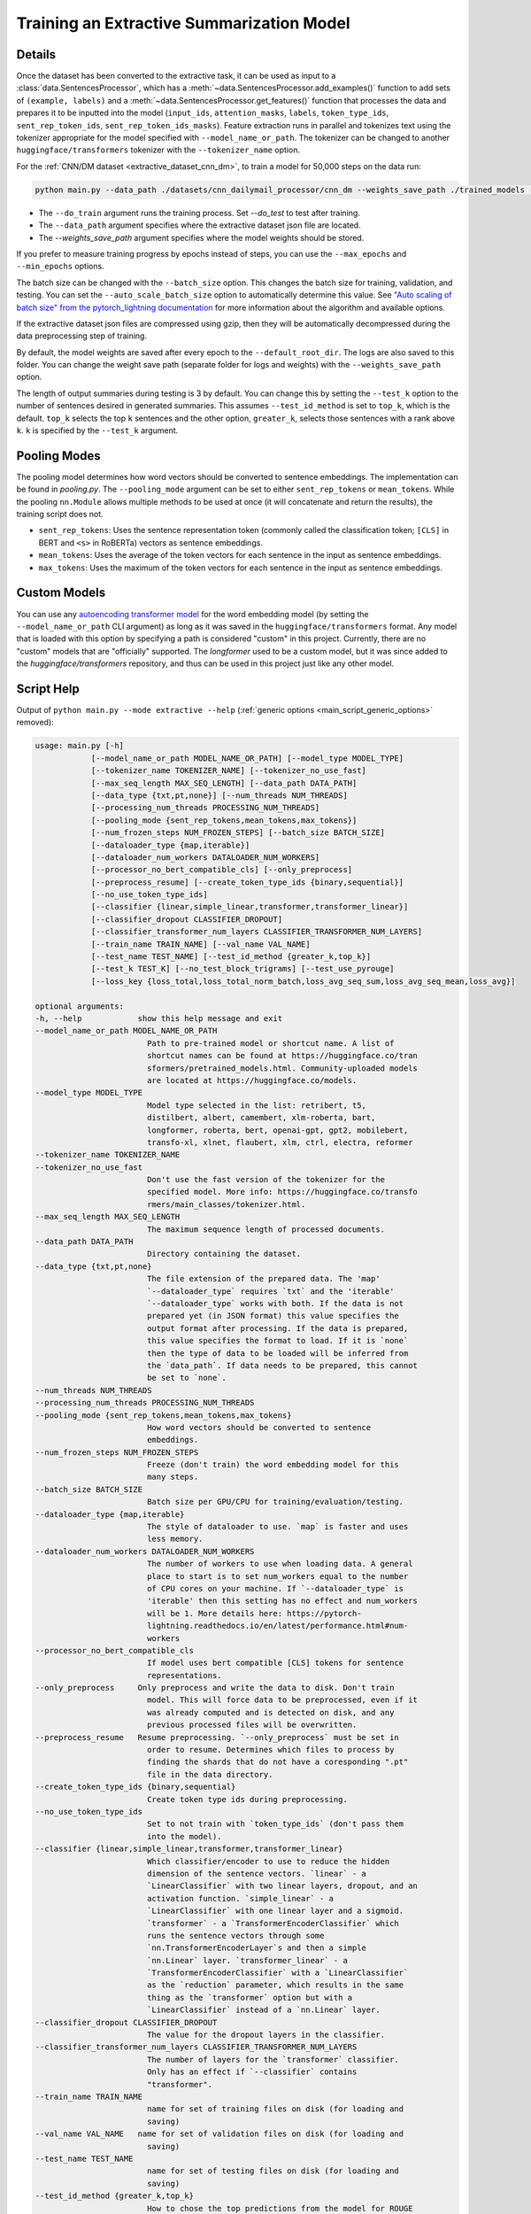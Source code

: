 .. _train_extractive_model:

Training an Extractive Summarization Model
==========================================

Details
-------

Once the dataset has been converted to the extractive task, it can be used as input to a :class:`data.SentencesProcessor`, which has a :meth:`~data.SentencesProcessor.add_examples()` function to add sets of ``(example, labels)`` and a :meth:`~data.SentencesProcessor.get_features()` function that processes the data and prepares it to be inputted into the model (``input_ids``, ``attention_masks``, ``labels``, ``token_type_ids``, ``sent_rep_token_ids``, ``sent_rep_token_ids_masks``). Feature extraction runs in parallel and tokenizes text using the tokenizer appropriate for the model specified with ``--model_name_or_path``. The tokenizer can be changed to another ``huggingface/transformers`` tokenizer with the ``--tokenizer_name`` option. 

For the :ref:`CNN/DM dataset <extractive_dataset_cnn_dm>`, to train a model for 50,000 steps on the data run:

.. code-block:: bash

    python main.py --data_path ./datasets/cnn_dailymail_processor/cnn_dm --weights_save_path ./trained_models --do_train --max_steps 50000

* The ``--do_train`` argument runs the training process. Set `--do_test` to test after training.
* The ``--data_path`` argument specifies where the extractive dataset json file are located.
* The `--weights_save_path` argument specifies where the model weights should be stored.

If you prefer to measure training progress by epochs instead of steps, you can use the ``--max_epochs`` and ``--min_epochs`` options.

The batch size can be changed with the ``--batch_size`` option. This changes the batch size for training, validation, and testing. You can set the ``--auto_scale_batch_size`` option to automatically determine this value. See `"Auto scaling of batch size" from the pytorch_lightning documentation <https://pytorch-lightning.readthedocs.io/en/0.7.6/training_tricks.html#auto-scaling-of-batch-size>`_ for more information about the algorithm and available options.

If the extractive dataset json files are compressed using gzip, then they will be automatically decompressed during the data preprocessing step of training.

By default, the model weights are saved after every epoch to the ``--default_root_dir``. The logs are also saved to this folder. You can change the weight save path (separate folder for logs and weights) with the ``--weights_save_path`` option.

The length of output summaries during testing is 3 by default. You can change this by setting the ``--test_k`` option to the number of sentences desired in generated summaries. This assumes ``--test_id_method`` is set to ``top_k``, which is the default. ``top_k`` selects the top ``k`` sentences and the other option, ``greater_k``, selects those sentences with a rank above ``k``. ``k`` is specified by the ``--test_k`` argument.

.. _extractive_pooling_modes:

Pooling Modes
-------------

The pooling model determines how word vectors should be converted to sentence embeddings. The implementation can be found in `pooling.py`. The ``--pooling_mode`` argument can be set to either ``sent_rep_tokens`` or ``mean_tokens``. While the pooling ``nn.Module`` allows multiple methods to be used at once (it will concatenate and return the results), the training script does not.

* ``sent_rep_tokens``: Uses the sentence representation token (commonly called the classification token; ``[CLS]`` in BERT and ``<s>`` in RoBERTa) vectors as sentence embeddings.
* ``mean_tokens``: Uses the average of the token vectors for each sentence in the input as sentence embeddings.
* ``max_tokens``: Uses the maximum of the token vectors for each sentence in the input as sentence embeddings.

Custom Models
-------------

You can use any `autoencoding transformer model <https://huggingface.co/transformers/model_summary.html#autoencoding-models>`_ for the word embedding model (by setting the ``--model_name_or_path`` CLI argument) as long as it was saved in the ``huggingface/transformers`` format. Any model that is loaded with this option by specifying a path is considered "custom" in this project. Currently, there are no "custom" models that are "officially" supported. The `longformer` used to be a custom model, but it was since added to the `huggingface/transformers` repository, and thus can be used in this project just like any other model.

.. _extractive_script_help:

Script Help
-----------

Output of ``python main.py --mode extractive --help`` (:ref:`generic options <main_script_generic_options>` removed):

.. code-block::

    usage: main.py [-h]
                [--model_name_or_path MODEL_NAME_OR_PATH] [--model_type MODEL_TYPE]
                [--tokenizer_name TOKENIZER_NAME] [--tokenizer_no_use_fast]
                [--max_seq_length MAX_SEQ_LENGTH] [--data_path DATA_PATH]
                [--data_type {txt,pt,none}] [--num_threads NUM_THREADS]
                [--processing_num_threads PROCESSING_NUM_THREADS]
                [--pooling_mode {sent_rep_tokens,mean_tokens,max_tokens}]
                [--num_frozen_steps NUM_FROZEN_STEPS] [--batch_size BATCH_SIZE]
                [--dataloader_type {map,iterable}]
                [--dataloader_num_workers DATALOADER_NUM_WORKERS]
                [--processor_no_bert_compatible_cls] [--only_preprocess]
                [--preprocess_resume] [--create_token_type_ids {binary,sequential}]
                [--no_use_token_type_ids]
                [--classifier {linear,simple_linear,transformer,transformer_linear}]
                [--classifier_dropout CLASSIFIER_DROPOUT]
                [--classifier_transformer_num_layers CLASSIFIER_TRANSFORMER_NUM_LAYERS]
                [--train_name TRAIN_NAME] [--val_name VAL_NAME]
                [--test_name TEST_NAME] [--test_id_method {greater_k,top_k}]
                [--test_k TEST_K] [--no_test_block_trigrams] [--test_use_pyrouge]
                [--loss_key {loss_total,loss_total_norm_batch,loss_avg_seq_sum,loss_avg_seq_mean,loss_avg}]

    optional arguments:
    -h, --help            show this help message and exit
    --model_name_or_path MODEL_NAME_OR_PATH
                            Path to pre-trained model or shortcut name. A list of
                            shortcut names can be found at https://huggingface.co/tran
                            sformers/pretrained_models.html. Community-uploaded models
                            are located at https://huggingface.co/models.
    --model_type MODEL_TYPE
                            Model type selected in the list: retribert, t5,
                            distilbert, albert, camembert, xlm-roberta, bart,
                            longformer, roberta, bert, openai-gpt, gpt2, mobilebert,
                            transfo-xl, xlnet, flaubert, xlm, ctrl, electra, reformer
    --tokenizer_name TOKENIZER_NAME
    --tokenizer_no_use_fast
                            Don't use the fast version of the tokenizer for the
                            specified model. More info: https://huggingface.co/transfo
                            rmers/main_classes/tokenizer.html.
    --max_seq_length MAX_SEQ_LENGTH
                            The maximum sequence length of processed documents.
    --data_path DATA_PATH
                            Directory containing the dataset.
    --data_type {txt,pt,none}
                            The file extension of the prepared data. The 'map'
                            `--dataloader_type` requires `txt` and the 'iterable'
                            `--dataloader_type` works with both. If the data is not
                            prepared yet (in JSON format) this value specifies the
                            output format after processing. If the data is prepared,
                            this value specifies the format to load. If it is `none`
                            then the type of data to be loaded will be inferred from
                            the `data_path`. If data needs to be prepared, this cannot
                            be set to `none`.
    --num_threads NUM_THREADS
    --processing_num_threads PROCESSING_NUM_THREADS
    --pooling_mode {sent_rep_tokens,mean_tokens,max_tokens}
                            How word vectors should be converted to sentence
                            embeddings.
    --num_frozen_steps NUM_FROZEN_STEPS
                            Freeze (don't train) the word embedding model for this
                            many steps.
    --batch_size BATCH_SIZE
                            Batch size per GPU/CPU for training/evaluation/testing.
    --dataloader_type {map,iterable}
                            The style of dataloader to use. `map` is faster and uses
                            less memory.
    --dataloader_num_workers DATALOADER_NUM_WORKERS
                            The number of workers to use when loading data. A general
                            place to start is to set num_workers equal to the number
                            of CPU cores on your machine. If `--dataloader_type` is
                            'iterable' then this setting has no effect and num_workers
                            will be 1. More details here: https://pytorch-
                            lightning.readthedocs.io/en/latest/performance.html#num-
                            workers
    --processor_no_bert_compatible_cls
                            If model uses bert compatible [CLS] tokens for sentence
                            representations.
    --only_preprocess     Only preprocess and write the data to disk. Don't train
                            model. This will force data to be preprocessed, even if it
                            was already computed and is detected on disk, and any
                            previous processed files will be overwritten.
    --preprocess_resume   Resume preprocessing. `--only_preprocess` must be set in
                            order to resume. Determines which files to process by
                            finding the shards that do not have a coresponding ".pt"
                            file in the data directory.
    --create_token_type_ids {binary,sequential}
                            Create token type ids during preprocessing.
    --no_use_token_type_ids
                            Set to not train with `token_type_ids` (don't pass them
                            into the model).
    --classifier {linear,simple_linear,transformer,transformer_linear}
                            Which classifier/encoder to use to reduce the hidden
                            dimension of the sentence vectors. `linear` - a
                            `LinearClassifier` with two linear layers, dropout, and an
                            activation function. `simple_linear` - a
                            `LinearClassifier` with one linear layer and a sigmoid.
                            `transformer` - a `TransformerEncoderClassifier` which
                            runs the sentence vectors through some
                            `nn.TransformerEncoderLayer`s and then a simple
                            `nn.Linear` layer. `transformer_linear` - a
                            `TransformerEncoderClassifier` with a `LinearClassifier`
                            as the `reduction` parameter, which results in the same
                            thing as the `transformer` option but with a
                            `LinearClassifier` instead of a `nn.Linear` layer.
    --classifier_dropout CLASSIFIER_DROPOUT
                            The value for the dropout layers in the classifier.
    --classifier_transformer_num_layers CLASSIFIER_TRANSFORMER_NUM_LAYERS
                            The number of layers for the `transformer` classifier.
                            Only has an effect if `--classifier` contains
                            "transformer".
    --train_name TRAIN_NAME
                            name for set of training files on disk (for loading and
                            saving)
    --val_name VAL_NAME   name for set of validation files on disk (for loading and
                            saving)
    --test_name TEST_NAME
                            name for set of testing files on disk (for loading and
                            saving)
    --test_id_method {greater_k,top_k}
                            How to chose the top predictions from the model for ROUGE
                            scores.
    --test_k TEST_K       The `k` parameter for the `--test_id_method`. Must be set
                            if using the `greater_k` option. (default: 3)
    --no_test_block_trigrams
                            Disable trigram blocking when calculating ROUGE scores
                            during testing. This will increase repetition and thus
                            decrease accuracy.
    --test_use_pyrouge    Use `pyrouge`, which is an interface to the official ROUGE
                            software, instead of the pure-python implementation
                            provided by `rouge-score`. You must have the real ROUGE
                            package installed. More details about ROUGE 1.5.5 here: ht
                            tps://github.com/andersjo/pyrouge/tree/master/tools/ROUGE-
                            1.5.5. It is recommended to use this option for official
                            scores. The `ROUGE-L` measurements from `pyrouge` are
                            equivalent to the `rougeLsum` measurements from the
                            default `rouge-score` package.
    --loss_key {loss_total,loss_total_norm_batch,loss_avg_seq_sum,loss_avg_seq_mean,loss_avg}
                            Which reduction method to use with BCELoss. See the
                            `experiments/loss_functions/` folder for info on how the
                            default (`loss_avg_seq_mean`) was chosen.
